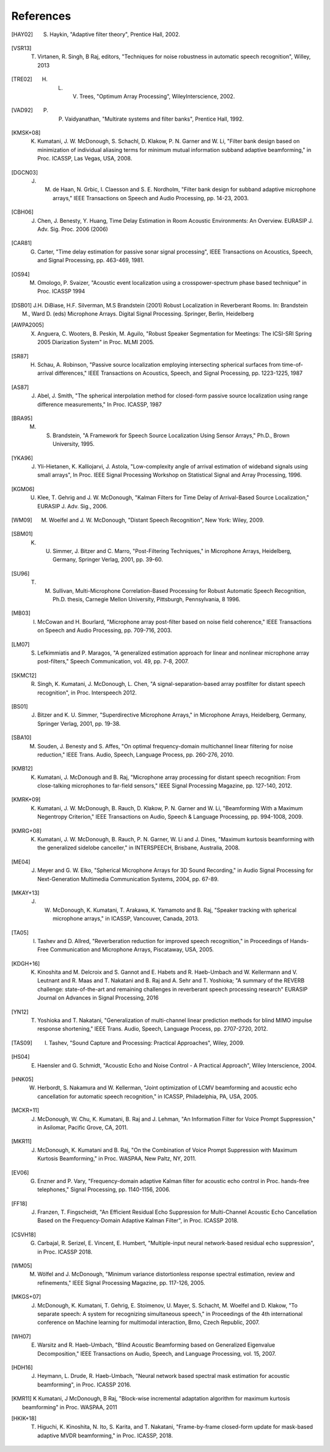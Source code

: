 **********
References
**********

.. # Use BIbTex alpha style

.. [HAY02] S. Haykin, "Adaptive filter theory", Prentice Hall, 2002.

.. [VSR13] T. Virtanen, R. Singh, B Raj, editors, "Techniques for noise robustness in automatic speech recognition", Willey, 2013

.. [TRE02] H. L. V. Trees, "Optimum Array Processing", WileyInterscience, 2002.

.. [VAD92] P. P. Vaidyanathan, "Multirate systems and filter banks", Prentice Hall, 1992.

.. [KMSK+08] K. Kumatani, J. W. McDonough, S. Schachl, D. Klakow, P. N. Garner and W. Li, "Filter bank design based on minimization of individual aliasing terms for minimum mutual information subband adaptive beamforming," in Proc. ICASSP, Las Vegas, USA, 2008.

.. [DGCN03] J. M. de Haan, N. Grbic, I. Claesson and S. E. Nordholm, "Filter bank design for subband adaptive microphone arrays," IEEE Transactions on Speech and Audio Processing, pp. 14-23, 2003.

.. [CBH06] J. Chen, J. Benesty, Y. Huang,  Time Delay Estimation in Room Acoustic Environments: An Overview. EURASIP J. Adv. Sig. Proc. 2006 (2006)

.. [CAR81]  G. Carter, "Time delay estimation for passive sonar signal processing", IEEE Transactions on Acoustics, Speech, and Signal Processing, pp. 463-469, 1981.

.. [OS94] M. Omologo, P. Svaizer, "Acoustic event localization using a crosspower-spectrum phase based technique" in Proc. ICASSP 1994

.. [DSB01] J.H. DiBiase, H.F. Silverman, M.S Brandstein (2001) Robust Localization in Reverberant Rooms. In: Brandstein M., Ward D. (eds) Microphone Arrays. Digital Signal Processing. Springer, Berlin, Heidelberg

.. [AWPA2005] X. Anguera, C. Wooters, B. Peskin, M. Aguilo, "Robust Speaker Segmentation for Meetings: The ICSI-SRI Spring 2005 Diarization System" in Proc.  MLMI 2005.

.. [SR87] H. Schau, A. Robinson, "Passive source localization employing intersecting spherical surfaces from time-of-arrival differences," IEEE Transactions on Acoustics, Speech, and Signal Processing, pp. 1223-1225, 1987 

.. [AS87] J. Abel, J. Smith, "The spherical interpolation method for closed-form passive source localization using range difference measurements," In Proc. ICASSP, 1987

.. [BRA95] M. S. Brandstein, "A Framework for Speech Source Localization Using Sensor Arrays," Ph.D., Brown University, 1995.

.. [YKA96] J. Yli-Hietanen, K. Kalliojarvi, J. Astola, "Low-complexity angle of arrival estimation of wideband signals using small arrays", In Proc. IEEE Signal Processing Workshop on Statistical Signal and Array Processing,  1996.

.. [KGM06] U. Klee, T. Gehrig and J. W. McDonough, "Kalman Filters for Time Delay of Arrival-Based Source Localization," EURASIP J. Adv. Sig., 2006.

.. [WM09] M. Woelfel and J. W. McDonough, "Distant Speech Recognition", New York: Wiley, 2009. 

.. [SBM01] K. U. Simmer, J. Bitzer and C. Marro, "Post-Filtering Techniques," in Microphone Arrays, Heidelberg, Germany, Springer Verlag, 2001, pp. 39-60.

.. [SU96] T. M. Sullivan, Multi-Microphone Correlation-Based Processing for Robust Automatic Speech Recognition, Ph.D. thesis, Carnegie Mellon University, Pittsburgh, Pennsylvania, 8 1996.

.. [MB03] I. McCowan and H. Bourlard, "Microphone array post-filter based on noise field coherence," IEEE Transactions on Speech and Audio Processing, pp. 709-716, 2003. 

.. [LM07] S. Lefkimmiatis and P. Maragos, "A generalized estimation approach for linear and nonlinear microphone array post-filters," Speech Communication, vol. 49, pp. 7-8, 2007. 

.. [SKMC12] R. Singh, K. Kumatani, J. McDonough, L. Chen, "A signal-separation-based array postfilter for distant speech recognition", in Proc. Interspeech 2012.

.. [BS01] J. Bitzer and K. U. Simmer, "Superdirective Microphone Arrays," in Microphone Arrays, Heidelberg, Germany, Springer Verlag, 2001, pp. 19-38.

.. [SBA10] M. Souden, J. Benesty and S. Affes, "On optimal frequency-domain multichannel linear filtering for noise reduction," IEEE Trans. Audio, Speech, Language Process, pp. 260-276, 2010. 

.. [KMB12] K. Kumatani, J. McDonough and B. Raj, "Microphone array processing for distant speech recognition: From close-talking microphones to far-field sensors," IEEE Signal Processing Magazine, pp. 127-140, 2012. 

.. [KMRK+09] K. Kumatani, J. W. McDonough, B. Rauch, D. Klakow, P. N. Garner and W. Li, "Beamforming With a Maximum Negentropy Criterion," IEEE Transactions on Audio, Speech & Language Processing, pp. 994-1008, 2009. 

.. [KMRG+08] K. Kumatani, J. W. McDonough, B. Rauch, P. N. Garner, W. Li and J. Dines, "Maximum kurtosis beamforming with the generalized sidelobe canceller," in INTERSPEECH, Brisbane, Australia, 2008. 

.. [ME04] J. Meyer and G. W. Elko, "Spherical Microphone Arrays for 3D Sound Recording," in Audio Signal Processing for Next-Generation Multimedia Communication Systems, 2004, pp. 67-89.

.. [MKAY+13] J. W. McDonough, K. Kumatani, T. Arakawa, K. Yamamoto and B. Raj, "Speaker tracking with spherical microphone arrays," in ICASSP, Vancouver, Canada, 2013. 

.. [TA05] I. Tashev and D. Allred, "Reverberation reduction for improved speech recognition," in Proceedings of Hands-Free Communication and Microphone Arrays, Piscataway, USA, 2005. 

.. [KDGH+16] K. Kinoshita and M. Delcroix and S. Gannot and E. Habets and R. Haeb-Umbach and W. Kellermann and V. Leutnant and R. Maas and T. Nakatani and B. Raj and A. Sehr and T. Yoshioka; "A summary of the REVERB challenge: state-of-the-art and remaining challenges in reverberant speech processing research" EURASIP Journal on Advances in Signal Processing, 2016

.. [YN12] T. Yoshioka and T. Nakatani, "Generalization of multi-channel linear prediction methods for blind MIMO impulse response shortening," IEEE Trans. Audio, Speech, Language Process, pp. 2707-2720, 2012. 

.. [TAS09] I. Tashev, "Sound Capture and Processing: Practical Approaches", Wiley, 2009. 

.. [HS04] E. Haensler and G. Schmidt, "Acoustic Echo and Noise Control - A Practical Approach", Wiley Interscience, 2004. 

.. [HNK05] W. Herbordt, S. Nakamura and W. Kellerman, "Joint optimization of LCMV beamforming and acoustic echo cancellation for automatic speech recognition," in ICASSP, Philadelphia, PA, USA, 2005.
 
.. [MCKR+11] J. McDonough, W. Chu, K. Kumatani, B. Raj and J. Lehman, "An Information Filter for Voice Prompt Suppression," in Asilomar, Pacific Grove, CA, 2011. 

.. [MKR11] J. McDonough, K. Kumatani and B. Raj, "On the Combination of Voice Prompt Suppression with Maximum Kurtosis Beamforming," in Proc. WASPAA, New Paltz, NY, 2011.

.. [EV06] G. Enzner and P. Vary, "Frequency-domain adaptive Kalman filter for acoustic echo control in Proc.  hands-free telephones," Signal Processing, pp. 1140-1156, 2006.

.. [FF18] J. Franzen, T. Fingscheidt, "An Efficient Residual Echo Suppression for Multi-Channel Acoustic Echo Cancellation Based on the Frequency-Domain Adaptive Kalman Filter", in Proc. ICASSP 2018.

.. [CSVH18] G. Carbajal, R. Serizel, E. Vincent, E. Humbert, "Multiple-input neural network-based residual echo suppression", in Proc. ICASSP 2018.

.. [WM05] M. Wölfel and J. McDonough, "Minimum variance distortionless response spectral estimation, review and refinements," IEEE Signal Processing Magazine, pp. 117-126, 2005. 

.. [MKGS+07] J. McDonough, K. Kumatani, T. Gehrig, E. Stoimenov, U. Mayer, S. Schacht, M. Woelfel and D. Klakow, "To separate speech: A system for recognizing simultaneous speech," in Proceedings of the 4th international conference on Machine learning for multimodal interaction, Brno, Czech Republic, 2007.

.. [WH07] E. Warsitz and R. Haeb-Umbach, "Blind Acoustic Beamforming based on Generalized Eigenvalue Decomposition," IEEE Transactions on Audio, Speech, and Language Processing, vol. 15, 2007.

.. [HDH16] J. Heymann, L. Drude, R. Haeb-Umbach, "Neural network based spectral mask estimation for acoustic beamforming", in Proc. ICASSP 2016.

.. [KMR11] K Kumatani, J McDonough, B Raj, "Block-wise incremental adaptation algorithm for maximum kurtosis beamforming" in Proc. WASPAA, 2011

.. [HKIK+18] T. Higuchi, K. Kinoshita, N. Ito, S. Karita, and T. Nakatani, "Frame-by-frame closed-form update for mask-based adaptive MVDR beamforming," in Proc. ICASSP, 2018.
